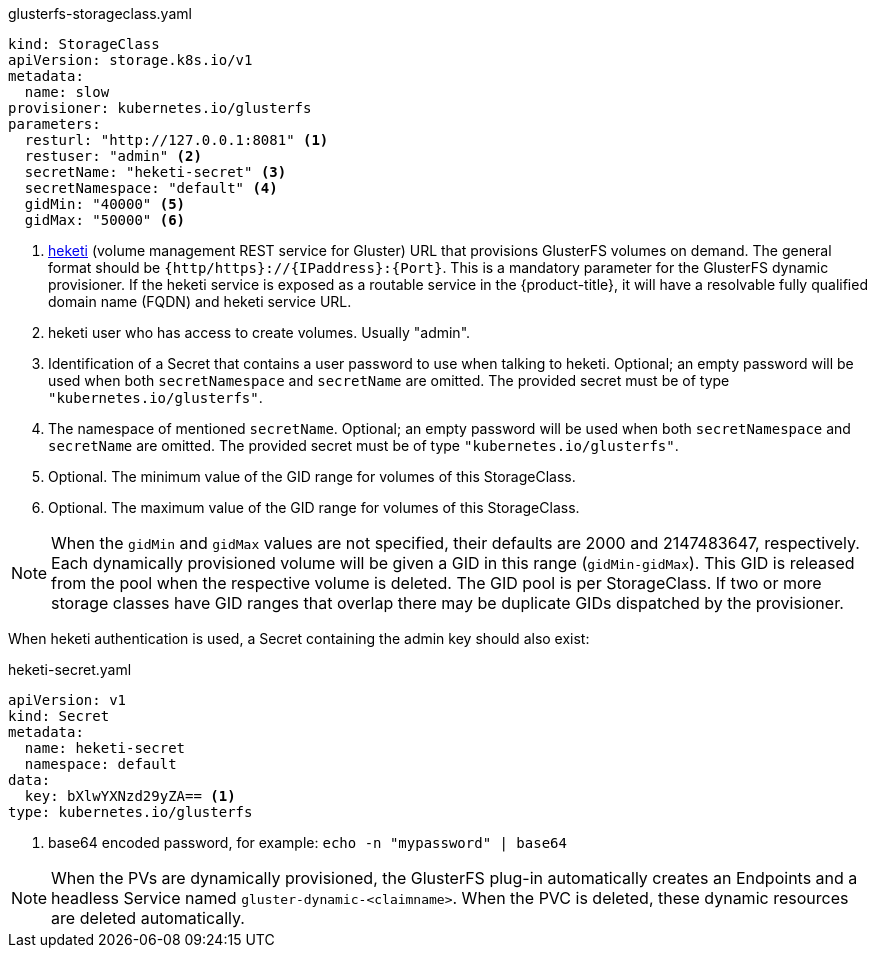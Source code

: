 .glusterfs-storageclass.yaml
[source,yaml]
----
kind: StorageClass
apiVersion: storage.k8s.io/v1
metadata:
  name: slow
provisioner: kubernetes.io/glusterfs
parameters:
  resturl: "http://127.0.0.1:8081" <1>
  restuser: "admin" <2>
  secretName: "heketi-secret" <3>
  secretNamespace: "default" <4>
  gidMin: "40000" <5>
  gidMax: "50000" <6>
----
<1> link:https://github.com/heketi/heketi[heketi] (volume management REST
service for Gluster) URL that provisions GlusterFS volumes on demand. The
general format should be `{http/https}://{IPaddress}:{Port}`. This is a
mandatory parameter for the GlusterFS dynamic provisioner. If the heketi
service is exposed as a routable service in the {product-title}, it will have a
resolvable fully qualified domain name (FQDN) and heketi service URL.
<2> heketi user who has access to create volumes. Usually "admin".
<3> Identification of a Secret that contains a user password to use when
talking to heketi. Optional; an empty password will be used
when both `secretNamespace` and `secretName` are omitted. The provided secret
must be of type `"kubernetes.io/glusterfs"`.
<4> The namespace of mentioned `secretName`. Optional; an empty password will be used
when both `secretNamespace` and `secretName` are omitted. The provided secret
must be of type `"kubernetes.io/glusterfs"`.
<5> Optional. The minimum value of the GID range for volumes of this StorageClass.
<6> Optional. The maximum value of the GID range for volumes of this StorageClass.

[NOTE]
====
When the `gidMin` and `gidMax` values are not specified, their defaults are
2000 and 2147483647, respectively. Each dynamically provisioned volume will be
given a GID in this range (`gidMin-gidMax`). This GID is released from the
pool when the respective volume is deleted. The GID pool is per StorageClass.
If two or more storage classes have GID ranges that overlap there may be
duplicate GIDs dispatched by the provisioner.
====

When heketi authentication is used, a Secret containing the admin key should
also exist:

.heketi-secret.yaml
[source,yaml]
----
apiVersion: v1
kind: Secret
metadata:
  name: heketi-secret
  namespace: default
data:
  key: bXlwYXNzd29yZA== <1>
type: kubernetes.io/glusterfs
----
<1> base64 encoded password, for example: `echo -n "mypassword" | base64`

[NOTE]
====
When the PVs are dynamically provisioned, the GlusterFS plug-in automatically
creates an Endpoints and a headless Service named `gluster-dynamic-<claimname>`.
When the PVC is deleted, these dynamic resources are deleted automatically.
====
